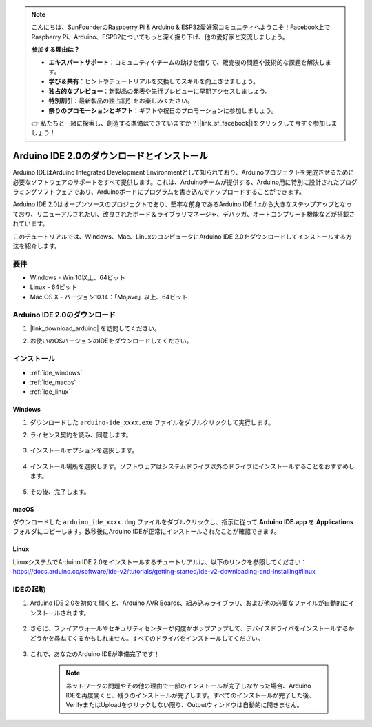 .. note::

    こんにちは、SunFounderのRaspberry Pi & Arduino & ESP32愛好家コミュニティへようこそ！Facebook上でRaspberry Pi、Arduino、ESP32についてもっと深く掘り下げ、他の愛好家と交流しましょう。

    **参加する理由は？**

    - **エキスパートサポート**：コミュニティやチームの助けを借りて、販売後の問題や技術的な課題を解決します。
    - **学び＆共有**：ヒントやチュートリアルを交換してスキルを向上させましょう。
    - **独占的なプレビュー**：新製品の発表や先行プレビューに早期アクセスしましょう。
    - **特別割引**：最新製品の独占割引をお楽しみください。
    - **祭りのプロモーションとギフト**：ギフトや祝日のプロモーションに参加しましょう。

    👉 私たちと一緒に探索し、創造する準備はできていますか？[|link_sf_facebook|]をクリックして今すぐ参加しましょう！

.. _install_arduino:


Arduino IDE 2.0のダウンロードとインストール
=============================================================

Arduino IDEはArduino Integrated Development Environmentとして知られており、Arduinoプロジェクトを完成させるために必要なソフトウェアのサポートをすべて提供します。これは、Arduinoチームが提供する、Arduino用に特別に設計されたプログラミングソフトウェアであり、Arduinoボードにプログラムを書き込んでアップロードすることができます。

Arduino IDE 2.0はオープンソースのプロジェクトであり、堅牢な前身であるArduino IDE 1.xから大きなステップアップとなっており、リニューアルされたUI、改良されたボード＆ライブラリマネージャ、デバッガ、オートコンプリート機能などが搭載されています。

このチュートリアルでは、Windows、Mac、LinuxのコンピュータにArduino IDE 2.0をダウンロードしてインストールする方法を紹介します。

要件
-------------------

* Windows - Win 10以上、64ビット
* Linux - 64ビット
* Mac OS X - バージョン10.14：「Mojave」以上、64ビット

Arduino IDE 2.0のダウンロード
-------------------------------------------

#. |link_download_arduino| を訪問してください。

#. お使いのOSバージョンのIDEをダウンロードしてください。

    .. image:: img/arduino/sp_001.png

インストール
------------------------------

* :ref:`ide_windows`
* :ref:`ide_macos`
* :ref:`ide_linux`

.. _ide_windows:

Windows
^^^^^^^^^^^^^

#. ダウンロードした ``arduino-ide_xxxx.exe`` ファイルをダブルクリックして実行します。

#. ライセンス契約を読み、同意します。

    .. image:: img/arduino/sp_002.png

#. インストールオプションを選択します。

    .. image:: img/arduino/sp_003.png

#. インストール場所を選択します。ソフトウェアはシステムドライブ以外のドライブにインストールすることをおすすめします。

    .. image:: img/arduino/sp_004.png

#. その後、完了します。 

    .. image:: img/arduino/sp_005.png

.. _ide_macos:

macOS
^^^^^^^^^^^^^^^^

ダウンロードした ``arduino_ide_xxxx.dmg`` ファイルをダブルクリックし、指示に従って **Arduino IDE.app** を **Applications** フォルダにコピーします。数秒後にArduino IDEが正常にインストールされたことが確認できます。

.. image:: img/arduino/macos_install_ide.png
    :width: 800

.. _ide_linux:

Linux
^^^^^^^^^^^^

LinuxシステムでArduino IDE 2.0をインストールするチュートリアルは、以下のリンクを参照してください：https://docs.arduino.cc/software/ide-v2/tutorials/getting-started/ide-v2-downloading-and-installing#linux

IDEの起動
--------------

#. Arduino IDE 2.0を初めて開くと、Arduino AVR Boards、組み込みライブラリ、および他の必要なファイルが自動的にインストールされます。

    .. image:: img/arduino/sp_901.png

#. さらに、ファイアウォールやセキュリティセンターが何度かポップアップして、デバイスドライバをインストールするかどうかを尋ねてくるかもしれません。すべてのドライバをインストールしてください。

    .. image:: img/arduino/sp_104.png

#. これで、あなたのArduino IDEが準備完了です！

    .. note::
        ネットワークの問題やその他の理由で一部のインストールが完了しなかった場合、Arduino IDEを再度開くと、残りのインストールが完了します。すべてのインストールが完了した後、VerifyまたはUploadをクリックしない限り、Outputウィンドウは自動的に開きません。
